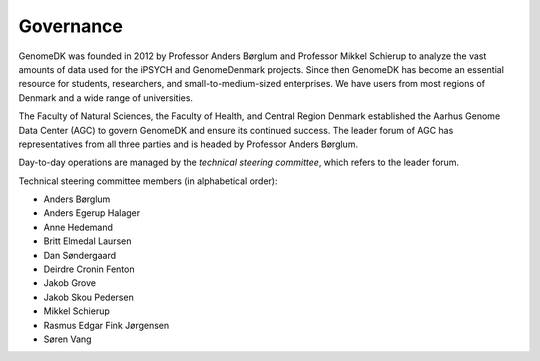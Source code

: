 .. _governance:

==========
Governance
==========

GenomeDK was founded in 2012 by Professor Anders Børglum and Professor Mikkel
Schierup to analyze the vast amounts of data used for the iPSYCH and
GenomeDenmark projects. Since then GenomeDK has become an essential resource
for students, researchers, and small-to-medium-sized enterprises. We have users
from most regions of Denmark and a wide range of universities.

The Faculty of Natural Sciences, the Faculty of Health, and Central Region
Denmark established the Aarhus Genome Data Center (AGC) to govern GenomeDK and
ensure its continued success. The leader forum of AGC has representatives from all
three parties and is headed by Professor Anders Børglum.

Day-to-day operations are managed by the *technical steering committee*, which
refers to the leader forum.

Technical steering committee members (in alphabetical order):

* Anders Børglum
* Anders Egerup Halager
* Anne Hedemand
* Britt Elmedal Laursen
* Dan Søndergaard
* Deirdre Cronin Fenton
* Jakob Grove
* Jakob Skou Pedersen
* Mikkel Schierup
* Rasmus Edgar Fink Jørgensen
* Søren Vang
